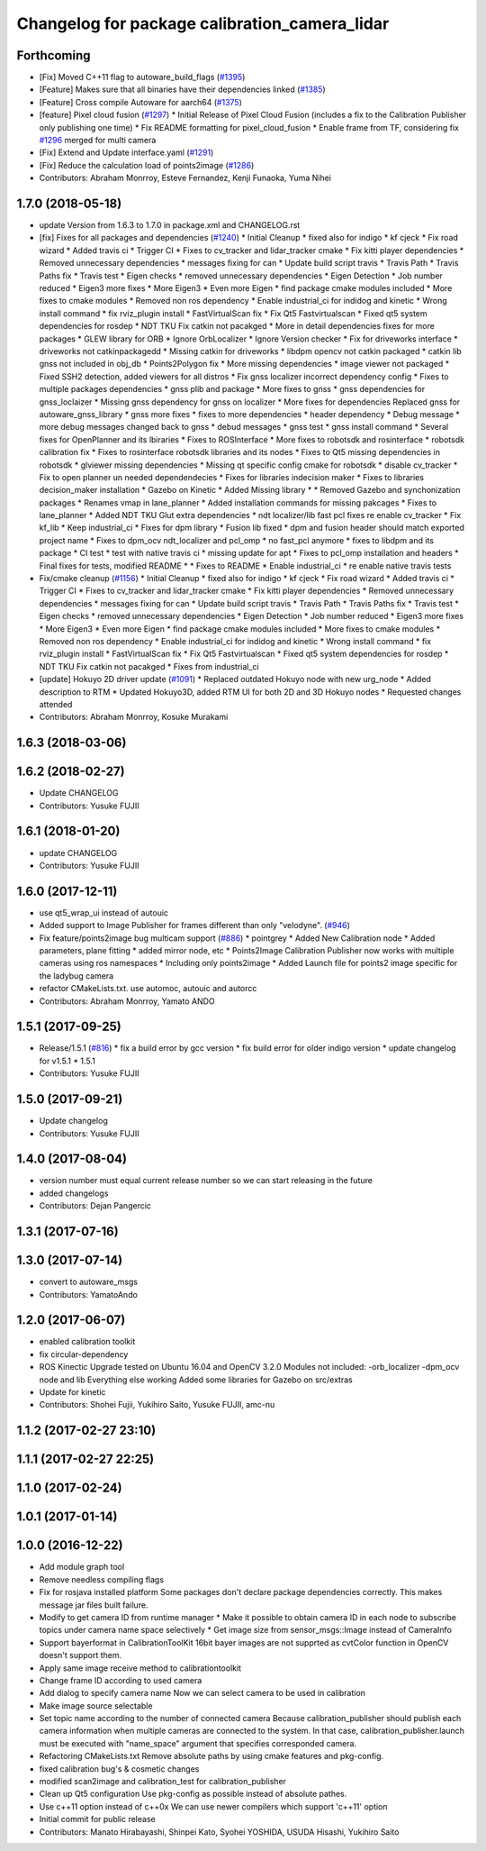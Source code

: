 ^^^^^^^^^^^^^^^^^^^^^^^^^^^^^^^^^^^^^^^^^^^^^^
Changelog for package calibration_camera_lidar
^^^^^^^^^^^^^^^^^^^^^^^^^^^^^^^^^^^^^^^^^^^^^^

Forthcoming
-----------
* [Fix] Moved C++11 flag to autoware_build_flags (`#1395 <https://github.com/CPFL/Autoware/pull/1395>`_)
* [Feature] Makes sure that all binaries have their dependencies linked (`#1385 <https://github.com/CPFL/Autoware/pull/1385>`_)
* [Feature] Cross compile Autoware for aarch64 (`#1375 <https://github.com/CPFL/Autoware/pull/1375>`_)
* [feature] Pixel cloud fusion (`#1297 <https://github.com/CPFL/Autoware/pull/1297>`_)
  * Initial Release of Pixel Cloud Fusion
  (includes a fix to the Calibration Publisher only publishing one time)
  * Fix README formatting for pixel_cloud_fusion
  * Enable frame from TF, considering fix `#1296 <https://github.com/CPFL/Autoware/pull/1296>`_ merged for multi camera
* [Fix] Extend and Update interface.yaml (`#1291 <https://github.com/CPFL/Autoware/pull/1291>`_)
* [Fix] Reduce the calculation load of points2image (`#1286 <https://github.com/CPFL/Autoware/pull/1286>`_)
* Contributors: Abraham Monrroy, Esteve Fernandez, Kenji Funaoka, Yuma Nihei

1.7.0 (2018-05-18)
------------------
* update Version from 1.6.3 to 1.7.0 in package.xml and CHANGELOG.rst
* [fix] Fixes for all packages and dependencies (`#1240 <https://github.com/CPFL/Autoware/pull/1240>`_)
  * Initial Cleanup
  * fixed also for indigo
  * kf cjeck
  * Fix road wizard
  * Added travis ci
  * Trigger CI
  * Fixes to cv_tracker and lidar_tracker cmake
  * Fix kitti player dependencies
  * Removed unnecessary dependencies
  * messages fixing for can
  * Update build script travis
  * Travis Path
  * Travis Paths fix
  * Travis test
  * Eigen checks
  * removed unnecessary dependencies
  * Eigen Detection
  * Job number reduced
  * Eigen3 more fixes
  * More Eigen3
  * Even more Eigen
  * find package cmake modules included
  * More fixes to cmake modules
  * Removed non ros dependency
  * Enable industrial_ci for indidog and kinetic
  * Wrong install command
  * fix rviz_plugin install
  * FastVirtualScan fix
  * Fix Qt5 Fastvirtualscan
  * Fixed qt5 system dependencies for rosdep
  * NDT TKU Fix catkin not pacakged
  * More in detail dependencies fixes for more packages
  * GLEW library for ORB
  * Ignore OrbLocalizer
  * Ignore Version checker
  * Fix for driveworks interface
  * driveworks not catkinpackagedd
  * Missing catkin for driveworks
  * libdpm opencv not catkin packaged
  * catkin lib gnss  not included in obj_db
  * Points2Polygon fix
  * More missing dependencies
  * image viewer not packaged
  * Fixed SSH2 detection, added viewers for all distros
  * Fix gnss localizer incorrect dependency config
  * Fixes to multiple packages dependencies
  * gnss plib and package
  * More fixes to gnss
  * gnss dependencies for gnss_loclaizer
  * Missing gnss dependency for gnss on localizer
  * More fixes for dependencies
  Replaced gnss for autoware_gnss_library
  * gnss more fixes
  * fixes to more dependencies
  * header dependency
  * Debug message
  * more debug messages changed back to gnss
  * debud messages
  * gnss test
  * gnss install command
  * Several fixes for OpenPlanner and its lbiraries
  * Fixes to ROSInterface
  * More fixes to robotsdk and rosinterface
  * robotsdk calibration fix
  * Fixes to rosinterface robotsdk libraries and its nodes
  * Fixes to Qt5 missing dependencies in robotsdk
  * glviewer missing dependencies
  * Missing qt specific config cmake for robotsdk
  * disable cv_tracker
  * Fix to open planner un needed dependendecies
  * Fixes for libraries indecision maker
  * Fixes to libraries decision_maker installation
  * Gazebo on Kinetic
  * Added Missing library
  * * Removed Gazebo and synchonization packages
  * Renames vmap in lane_planner
  * Added installation commands for missing pakcages
  * Fixes to lane_planner
  * Added NDT TKU Glut extra dependencies
  * ndt localizer/lib fast pcl fixes
  re enable cv_tracker
  * Fix kf_lib
  * Keep industrial_ci
  * Fixes for dpm library
  * Fusion lib fixed
  * dpm and fusion header should match exported project name
  * Fixes to dpm_ocv  ndt_localizer and pcl_omp
  * no fast_pcl anymore
  * fixes to libdpm and its package
  * CI test
  * test with native travis ci
  * missing update for apt
  * Fixes to pcl_omp installation and headers
  * Final fixes for tests, modified README
  * * Fixes to README
  * Enable industrial_ci
  * re enable native travis tests
* Fix/cmake cleanup (`#1156 <https://github.com/CPFL/Autoware/pull/1156>`_)
  * Initial Cleanup
  * fixed also for indigo
  * kf cjeck
  * Fix road wizard
  * Added travis ci
  * Trigger CI
  * Fixes to cv_tracker and lidar_tracker cmake
  * Fix kitti player dependencies
  * Removed unnecessary dependencies
  * messages fixing for can
  * Update build script travis
  * Travis Path
  * Travis Paths fix
  * Travis test
  * Eigen checks
  * removed unnecessary dependencies
  * Eigen Detection
  * Job number reduced
  * Eigen3 more fixes
  * More Eigen3
  * Even more Eigen
  * find package cmake modules included
  * More fixes to cmake modules
  * Removed non ros dependency
  * Enable industrial_ci for indidog and kinetic
  * Wrong install command
  * fix rviz_plugin install
  * FastVirtualScan fix
  * Fix Qt5 Fastvirtualscan
  * Fixed qt5 system dependencies for rosdep
  * NDT TKU Fix catkin not pacakged
  * Fixes from industrial_ci
* [update] Hokuyo 2D driver update (`#1091 <https://github.com/CPFL/Autoware/pull/1091>`_)
  * Replaced outdated Hokuyo node with new urg_node
  * Added description to RTM
  * Updated Hokuyo3D, added RTM UI for both 2D and 3D Hokuyo nodes
  * Requested changes attended
* Contributors: Abraham Monrroy, Kosuke Murakami

1.6.3 (2018-03-06)
------------------

1.6.2 (2018-02-27)
------------------
* Update CHANGELOG
* Contributors: Yusuke FUJII

1.6.1 (2018-01-20)
------------------
* update CHANGELOG
* Contributors: Yusuke FUJII

1.6.0 (2017-12-11)
------------------
* use qt5_wrap_ui instead of autouic
* Added support to Image Publisher for frames different than only "velodyne". (`#946 <https://github.com/cpfl/autoware/issues/946>`_)
* Fix feature/points2image bug multicam support (`#886 <https://github.com/cpfl/autoware/issues/886>`_)
  * pointgrey
  * Added New Calibration node
  * Added parameters, plane fitting
  * added mirror node, etc
  * Points2Image
  Calibration Publisher
  now works with multiple cameras using ros namespaces
  * Including only points2image
  * Added Launch file for points2 image specific for the ladybug camera
* refactor CMakeLists.txt. use automoc, autouic and autorcc
* Contributors: Abraham Monrroy, Yamato ANDO

1.5.1 (2017-09-25)
------------------
* Release/1.5.1 (`#816 <https://github.com/cpfl/autoware/issues/816>`_)
  * fix a build error by gcc version
  * fix build error for older indigo version
  * update changelog for v1.5.1
  * 1.5.1
* Contributors: Yusuke FUJII

1.5.0 (2017-09-21)
------------------
* Update changelog
* Contributors: Yusuke FUJII

1.4.0 (2017-08-04)
------------------
* version number must equal current release number so we can start releasing in the future
* added changelogs
* Contributors: Dejan Pangercic

1.3.1 (2017-07-16)
------------------

1.3.0 (2017-07-14)
------------------
* convert to autoware_msgs
* Contributors: YamatoAndo

1.2.0 (2017-06-07)
------------------
* enabled calibration toolkit
* fix circular-dependency
* ROS Kinectic Upgrade tested on Ubuntu 16.04 and OpenCV 3.2.0
  Modules not included:
  -orb_localizer
  -dpm_ocv node and lib
  Everything else working
  Added some libraries for Gazebo on src/extras
* Update for kinetic
* Contributors: Shohei Fujii, Yukihiro Saito, Yusuke FUJII, amc-nu

1.1.2 (2017-02-27 23:10)
------------------------

1.1.1 (2017-02-27 22:25)
------------------------

1.1.0 (2017-02-24)
------------------

1.0.1 (2017-01-14)
------------------

1.0.0 (2016-12-22)
------------------
* Add module graph tool
* Remove needless compiling flags
* Fix for rosjava installed platform
  Some packages don't declare package dependencies correctly.
  This makes message jar files built failure.
* Modify to get camera ID from runtime manager
  * Make it possible to obtain camera ID in each node to subscribe topics
  under camera name space selectively
  * Get image size from sensor_msgs::Image instead of CameraInfo
* Support bayerformat in CalibrationToolKit
  16bit bayer images are not supprted
  as cvtColor function in OpenCV doesn't support them.
* Apply same image receive method to calibrationtoolkit
* Change frame ID according to used camera
* Add dialog to specify camera name
  Now we can select camera to be used in calibration
* Make image source selectable
* Set topic name according to the number of connected camera
  Because calibration_publisher should publish each camera information
  when multiple cameras are connected to the system.
  In that case, calibration_publisher.launch must be executed with
  "name_space" argument that specifies corresponded camera.
* Refactoring CMakeLists.txt
  Remove absolute paths by using cmake features and pkg-config.
* fixed calibration bug's & cosmetic changes
* modified scan2image and calibration_test for calibration_publisher
* Clean up Qt5 configuration
  Use pkg-config as possible instead of absolute pathes.
* Use c++11 option instead of c++0x
  We can use newer compilers which support 'c++11' option
* Initial commit for public release
* Contributors: Manato Hirabayashi, Shinpei Kato, Syohei YOSHIDA, USUDA Hisashi, Yukihiro Saito

